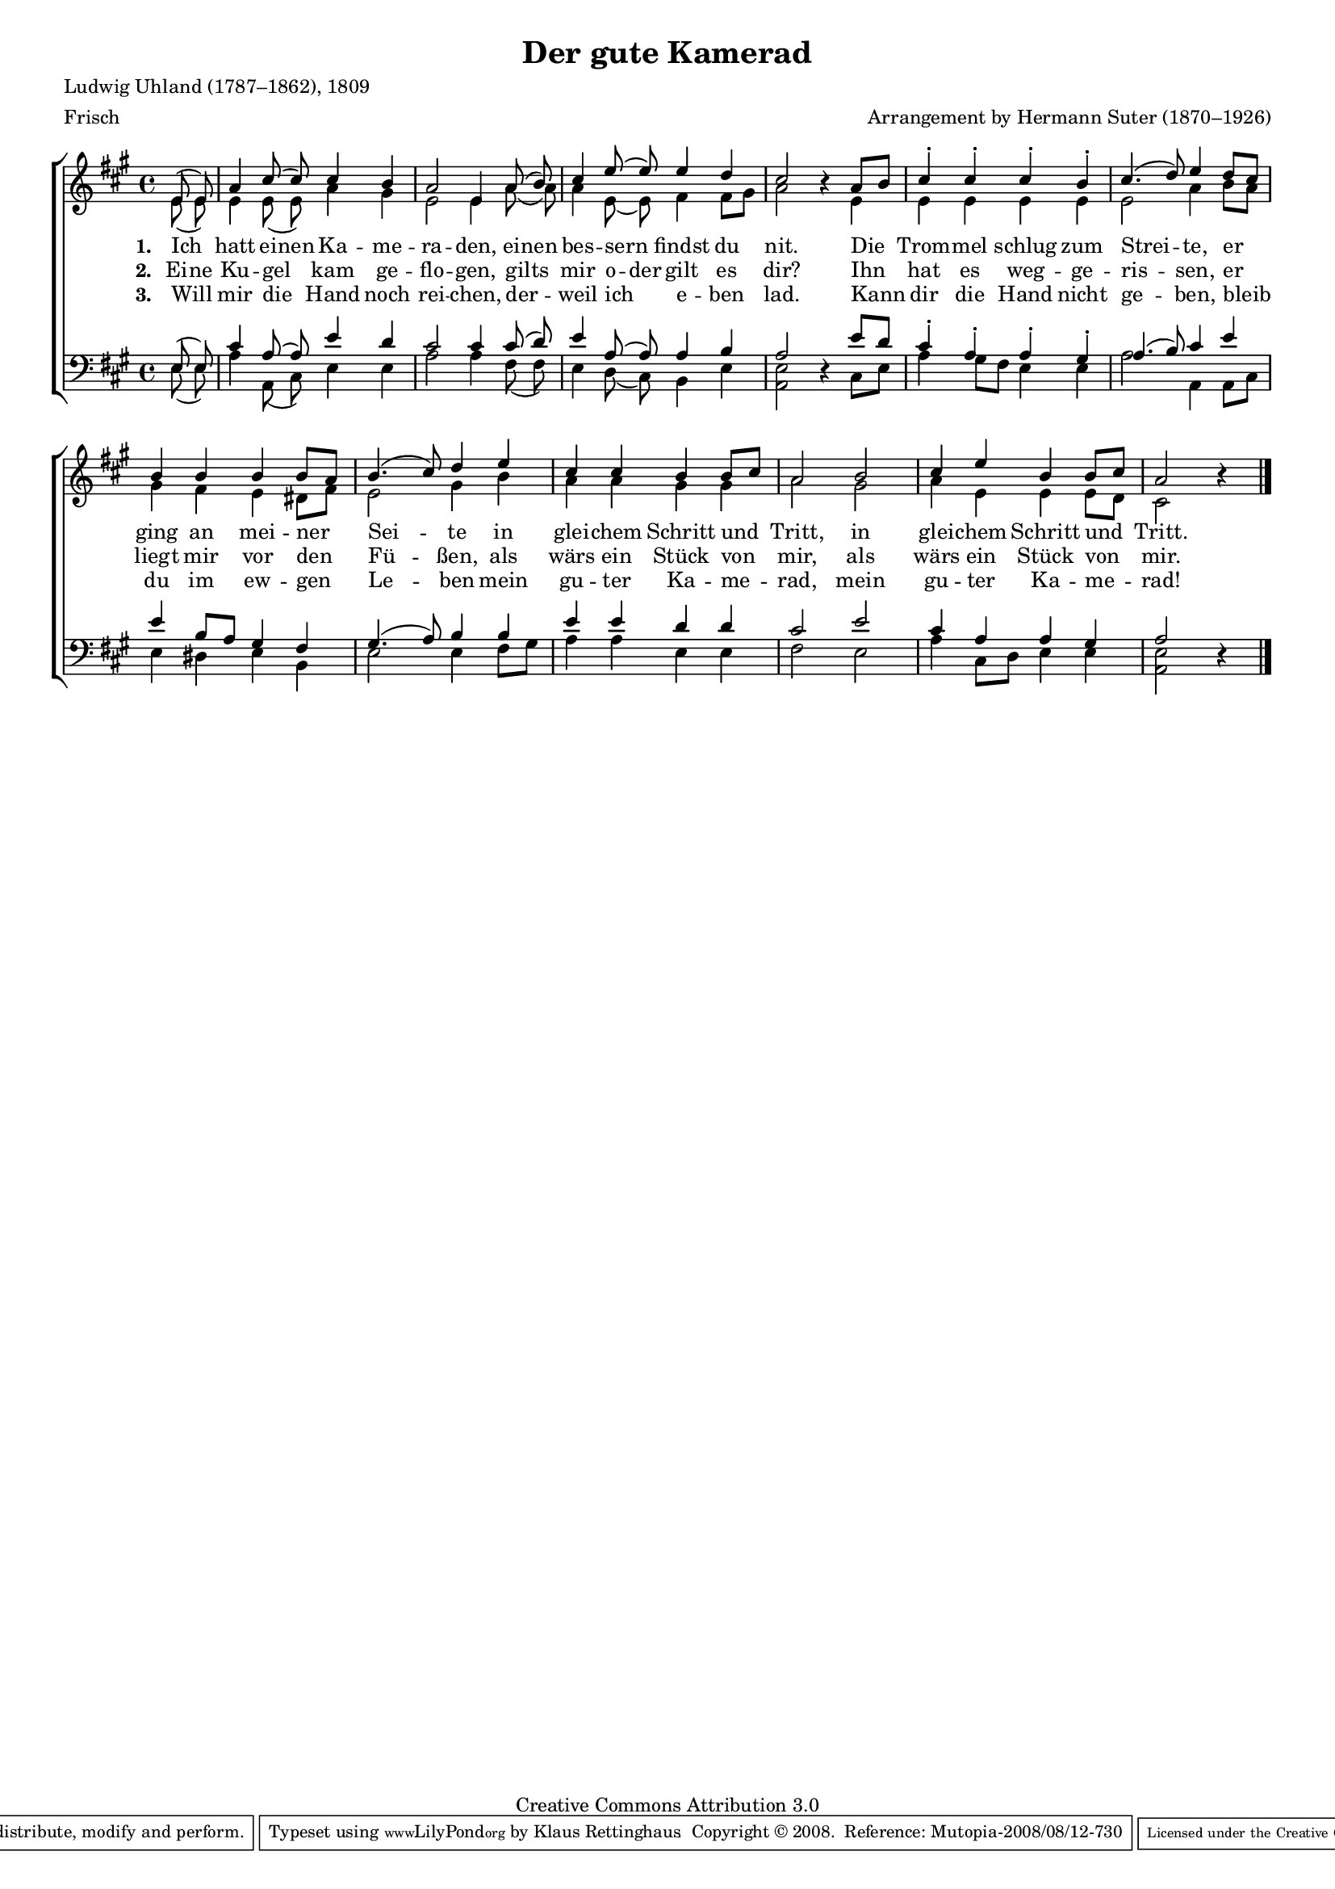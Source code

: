 #(set-global-staff-size 15.5) 
#(ly:set-option 'point-and-click #f) 

\version "2.10" 

global = { \key a \major \time 4/4 \tempo 4=104 } 

SKamerad = \relative a' { 
\partial 4 
e8( e) a4 cis8( cis8) cis4 b a2 e4 
a8( b8) cis4 e8( e) e4 d cis2 \oneVoice r4 \voiceOne 
a8[ b] cis4-. cis-. cis-. b-. cis4.( d8) e4 
d8[ cis] b4 b b b8[ a] b4.( cis8) d4 
e4 cis cis b b8[ cis] a2 
b2 cis4 e b b8[ cis] a2 \oneVoice r4 \voiceOne 
\bar "|." 
} 

AKamerad = \relative a' { 
\partial 4 
e8( e) e4 e8( e8) a4 gis e2 e4 
a8( a8) a4 e8( e) fis4 fis8[ gis] a2 s4 
e4 e e e e e2 a4 
b8[ a] gis4 fis e dis8[ fis] e2 gis4 
b4 a a gis gis a2 
gis2 a4 e e e8[ d] cis2 s4 
\bar "|." 
} 

TKamerad = \relative a { 
\partial 4 
e8( e) cis'4 a8( a8) e'4 d cis2 cis4 
cis8( d8) e4 a,8( a) a4 b a2 \oneVoice r4 \voiceOne 
e'8[ d] cis4-. a-. a-. gis-. a4.( b8) cis4 
e4 e b8[ a] gis4 fis gis4.( a8) b4 
b4 e e d d cis2 
e2 cis4 a a gis a2 \oneVoice r4 \voiceOne 
\bar "|." 
} 

BKamerad = \relative a { 
\partial 4 
e8( e) a4 a,8( cis8) e4 e a2 a4 
fis8( fis8) e4 d8( cis) b4 e <<e2 a,>> s4 
cis8[ e] a4 gis8[ fis] e4 e a2 a,4 
a8[ cis] e4 dis e b4 e2 e4 
fis8[ gis] a4 a e e fis2 
e2 a4 cis,8[ d] e4 e <<e2 a,>> s4 
\bar "|." 
} 


LKameradA = \lyricmode {
\set stanza = "1. "
Ich hatt \set ignoreMelismata = ##t ei -- nen \unset ignoreMelismata Ka -- me -- ra -- den, 
\set ignoreMelismata = ##t ei -- nen \unset ignoreMelismata bes -- sern findst du nit. 
Die Trom -- mel schlug zum Strei -- te, 
er ging an mei -- ner Sei -- te 
in glei -- chem Schritt und Tritt, 
in glei -- chem Schritt und Tritt. 
}

LKameradB = \lyricmode {
\set stanza = "2. "
\set ignoreMelismata = ##t Ei -- ne \unset ignoreMelismata Ku -- gel kam ge -- flo -- gen, 
gilts mir \set ignoreMelismata = ##t o -- der \unset ignoreMelismata gilt es dir? 
Ihn hat es weg -- ge -- ris -- sen, 
er liegt mir vor den Fü -- ßen, 
als wärs ein Stück von mir, 
als wärs ein Stück von mir. 
}

LKameradC = \lyricmode {
\set stanza = "3. "
Will mir die Hand noch rei -- chen, 
der -- weil ich e -- ben lad. 
Kann dir die Hand nicht ge -- ben, 
bleib du im ew -- gen Le -- ben 
mein gu -- ter Ka -- me -- rad, 
mein gu -- ter Ka -- me -- rad! 
}


%--------------------

\header { 
 kaisernumber = "246"
 comment = ""
 footnote = ""
 
 title = "Der gute Kamerad"
 subtitle = ""
% composer = "Folksong"
 opus = ""
 meter =  \markup {Frisch}
 arranger = "Arrangement by Hermann Suter (1870–1926)"
 poet = "Ludwig Uhland (1787–1862), 1809"
 
 mutopiatitle = "Der gute Kamerad"
 mutopiacomposer = "SuterH"
 mutopiapoet = "L. Uhland (1787-1862), 1809"
 mutopiaopus = ""
 mutopiainstrument = "Choir (SATB)"
 date = "1910s"
 source = "Leipzig : C. F. Peters, 1915"
 style = "Romantic" 
 copyright = "Creative Commons Attribution 3.0"
 maintainer = "Klaus Rettinghaus"
 lastupdated = "2008/August/1"
 
 footer = "Mutopia-2008/08/12-730"
 tagline = \markup { \override #'(box-padding . 1.0) \override #'(baseline-skip . 2.7) \box \center-align { \small \line { Sheet music from \with-url #"http://www.MutopiaProject.org" \line { \teeny www. \hspace #-1.0 MutopiaProject \hspace #-1.0 \teeny .org \hspace #0.5 } • \hspace #0.5 \italic Free to download, with the \italic freedom to distribute, modify and perform. } \line { \small \line { Typeset using \with-url #"http://www.LilyPond.org" \line { \teeny www. \hspace #-1.0 LilyPond \hspace #-1.0 \teeny .org } by \maintainer \hspace #-1.0 . \hspace #0.5 Copyright © 2008. \hspace #0.5 Reference: \footer } } \line { \teeny \line { Licensed under the Creative Commons Attribution 3.0 (Unported) License, for details see: \hspace #-0.5 \with-url #"http://creativecommons.org/licenses/by/3.0" http://creativecommons.org/licenses/by/3.0 } } } }
} 

\score { 
\context ChoirStaff 
	<< 
	\context Staff = women 
	<< 
	\set Staff.midiInstrument = "voice oohs" 
			\clef "G" 
			\context Voice = Sopran { \voiceOne 
				<< 
				\autoBeamOff 
				\dynamicUp 
				{ \global \SKamerad } 
				>> } 
			\context Voice = Alt { \voiceTwo 
 				<< 
				\autoBeamOff 
				{ \global \AKamerad } 
				>> } 
			>> 
	\context Lyrics = verseone 
	\context Lyrics = versetwo 
	\context Lyrics = versethree 
	\context Staff = men 
	<< 
	\set Staff.midiInstrument = "voice oohs" 
			\clef "F" 
			\context Voice = Tenor { \voiceOne 
				<< 
				\autoBeamOff 
				{ \global \TKamerad } 
				>> } 
			\context Voice = Bass { \voiceTwo 
				<< 
				\autoBeamOff 
				\dynamicDown 
				{ \global \BKamerad } 
				>> } 
		>> 
	\context Lyrics = verseone \lyricsto Sopran \LKameradA 
	\context Lyrics = versetwo \lyricsto Sopran \LKameradB 
	\context Lyrics = versethree \lyricsto Sopran \LKameradC 
	>> 


\layout {
indent = 0.0\cm
\context {\Score 
\remove "Bar_number_engraver"
\override MetronomeMark #'transparent = ##t 
\override DynamicTextSpanner #'dash-period = #-1.0 
\override BreathingSign #'text = #(make-musicglyph-markup "scripts.rvarcomma") 
}
\context {\Staff 
\override VerticalAxisGroup #'minimum-Y-extent = #'(-1 . 1) 
}
}

\midi {
\context { \Voice 
\remove "Dynamic_performer" 
}
}

}
